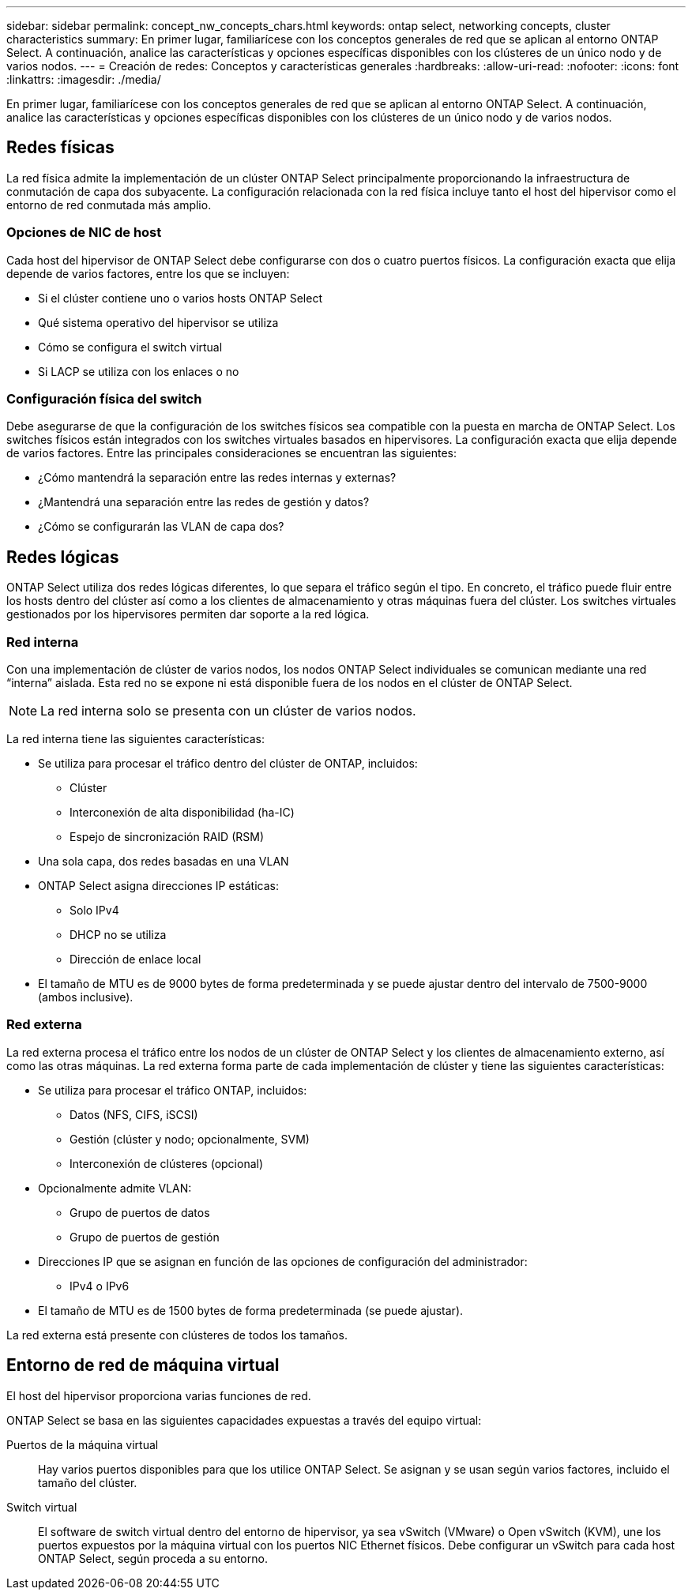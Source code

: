 ---
sidebar: sidebar 
permalink: concept_nw_concepts_chars.html 
keywords: ontap select, networking concepts, cluster characteristics 
summary: En primer lugar, familiarícese con los conceptos generales de red que se aplican al entorno ONTAP Select. A continuación, analice las características y opciones específicas disponibles con los clústeres de un único nodo y de varios nodos. 
---
= Creación de redes: Conceptos y características generales
:hardbreaks:
:allow-uri-read: 
:nofooter: 
:icons: font
:linkattrs: 
:imagesdir: ./media/


[role="lead"]
En primer lugar, familiarícese con los conceptos generales de red que se aplican al entorno ONTAP Select. A continuación, analice las características y opciones específicas disponibles con los clústeres de un único nodo y de varios nodos.



== Redes físicas

La red física admite la implementación de un clúster ONTAP Select principalmente proporcionando la infraestructura de conmutación de capa dos subyacente. La configuración relacionada con la red física incluye tanto el host del hipervisor como el entorno de red conmutada más amplio.



=== Opciones de NIC de host

Cada host del hipervisor de ONTAP Select debe configurarse con dos o cuatro puertos físicos. La configuración exacta que elija depende de varios factores, entre los que se incluyen:

* Si el clúster contiene uno o varios hosts ONTAP Select
* Qué sistema operativo del hipervisor se utiliza
* Cómo se configura el switch virtual
* Si LACP se utiliza con los enlaces o no




=== Configuración física del switch

Debe asegurarse de que la configuración de los switches físicos sea compatible con la puesta en marcha de ONTAP Select. Los switches físicos están integrados con los switches virtuales basados en hipervisores. La configuración exacta que elija depende de varios factores. Entre las principales consideraciones se encuentran las siguientes:

* ¿Cómo mantendrá la separación entre las redes internas y externas?
* ¿Mantendrá una separación entre las redes de gestión y datos?
* ¿Cómo se configurarán las VLAN de capa dos?




== Redes lógicas

ONTAP Select utiliza dos redes lógicas diferentes, lo que separa el tráfico según el tipo. En concreto, el tráfico puede fluir entre los hosts dentro del clúster así como a los clientes de almacenamiento y otras máquinas fuera del clúster. Los switches virtuales gestionados por los hipervisores permiten dar soporte a la red lógica.



=== Red interna

Con una implementación de clúster de varios nodos, los nodos ONTAP Select individuales se comunican mediante una red “interna” aislada. Esta red no se expone ni está disponible fuera de los nodos en el clúster de ONTAP Select.


NOTE: La red interna solo se presenta con un clúster de varios nodos.

La red interna tiene las siguientes características:

* Se utiliza para procesar el tráfico dentro del clúster de ONTAP, incluidos:
+
** Clúster
** Interconexión de alta disponibilidad (ha-IC)
** Espejo de sincronización RAID (RSM)


* Una sola capa, dos redes basadas en una VLAN
* ONTAP Select asigna direcciones IP estáticas:
+
** Solo IPv4
** DHCP no se utiliza
** Dirección de enlace local


* El tamaño de MTU es de 9000 bytes de forma predeterminada y se puede ajustar dentro del intervalo de 7500-9000 (ambos inclusive).




=== Red externa

La red externa procesa el tráfico entre los nodos de un clúster de ONTAP Select y los clientes de almacenamiento externo, así como las otras máquinas. La red externa forma parte de cada implementación de clúster y tiene las siguientes características:

* Se utiliza para procesar el tráfico ONTAP, incluidos:
+
** Datos (NFS, CIFS, iSCSI)
** Gestión (clúster y nodo; opcionalmente, SVM)
** Interconexión de clústeres (opcional)


* Opcionalmente admite VLAN:
+
** Grupo de puertos de datos
** Grupo de puertos de gestión


* Direcciones IP que se asignan en función de las opciones de configuración del administrador:
+
** IPv4 o IPv6


* El tamaño de MTU es de 1500 bytes de forma predeterminada (se puede ajustar).


La red externa está presente con clústeres de todos los tamaños.



== Entorno de red de máquina virtual

El host del hipervisor proporciona varias funciones de red.

ONTAP Select se basa en las siguientes capacidades expuestas a través del equipo virtual:

Puertos de la máquina virtual:: Hay varios puertos disponibles para que los utilice ONTAP Select. Se asignan y se usan según varios factores, incluido el tamaño del clúster.
Switch virtual:: El software de switch virtual dentro del entorno de hipervisor, ya sea vSwitch (VMware) o Open vSwitch (KVM), une los puertos expuestos por la máquina virtual con los puertos NIC Ethernet físicos. Debe configurar un vSwitch para cada host ONTAP Select, según proceda a su entorno.

